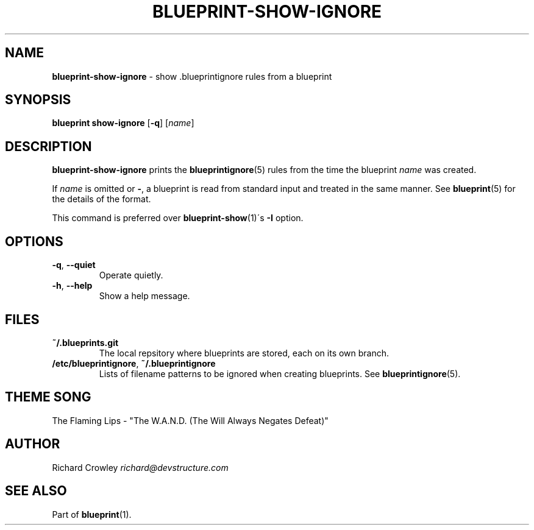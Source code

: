 .\" generated with Ronn/v0.7.3
.\" http://github.com/rtomayko/ronn/tree/0.7.3
.
.TH "BLUEPRINT\-SHOW\-IGNORE" "1" "November 2011" "DevStructure" "Blueprint"
.
.SH "NAME"
\fBblueprint\-show\-ignore\fR \- show \.blueprintignore rules from a blueprint
.
.SH "SYNOPSIS"
\fBblueprint show\-ignore\fR [\fB\-q\fR] [\fIname\fR]
.
.SH "DESCRIPTION"
\fBblueprint\-show\-ignore\fR prints the \fBblueprintignore\fR(5) rules from the time the blueprint \fIname\fR was created\.
.
.P
If \fIname\fR is omitted or \fB\-\fR, a blueprint is read from standard input and treated in the same manner\. See \fBblueprint\fR(5) for the details of the format\.
.
.P
This command is preferred over \fBblueprint\-show\fR(1)\'s \fB\-I\fR option\.
.
.SH "OPTIONS"
.
.TP
\fB\-q\fR, \fB\-\-quiet\fR
Operate quietly\.
.
.TP
\fB\-h\fR, \fB\-\-help\fR
Show a help message\.
.
.SH "FILES"
.
.TP
\fB~/\.blueprints\.git\fR
The local repsitory where blueprints are stored, each on its own branch\.
.
.TP
\fB/etc/blueprintignore\fR, \fB~/\.blueprintignore\fR
Lists of filename patterns to be ignored when creating blueprints\. See \fBblueprintignore\fR(5)\.
.
.SH "THEME SONG"
The Flaming Lips \- "The W\.A\.N\.D\. (The Will Always Negates Defeat)"
.
.SH "AUTHOR"
Richard Crowley \fIrichard@devstructure\.com\fR
.
.SH "SEE ALSO"
Part of \fBblueprint\fR(1)\.
